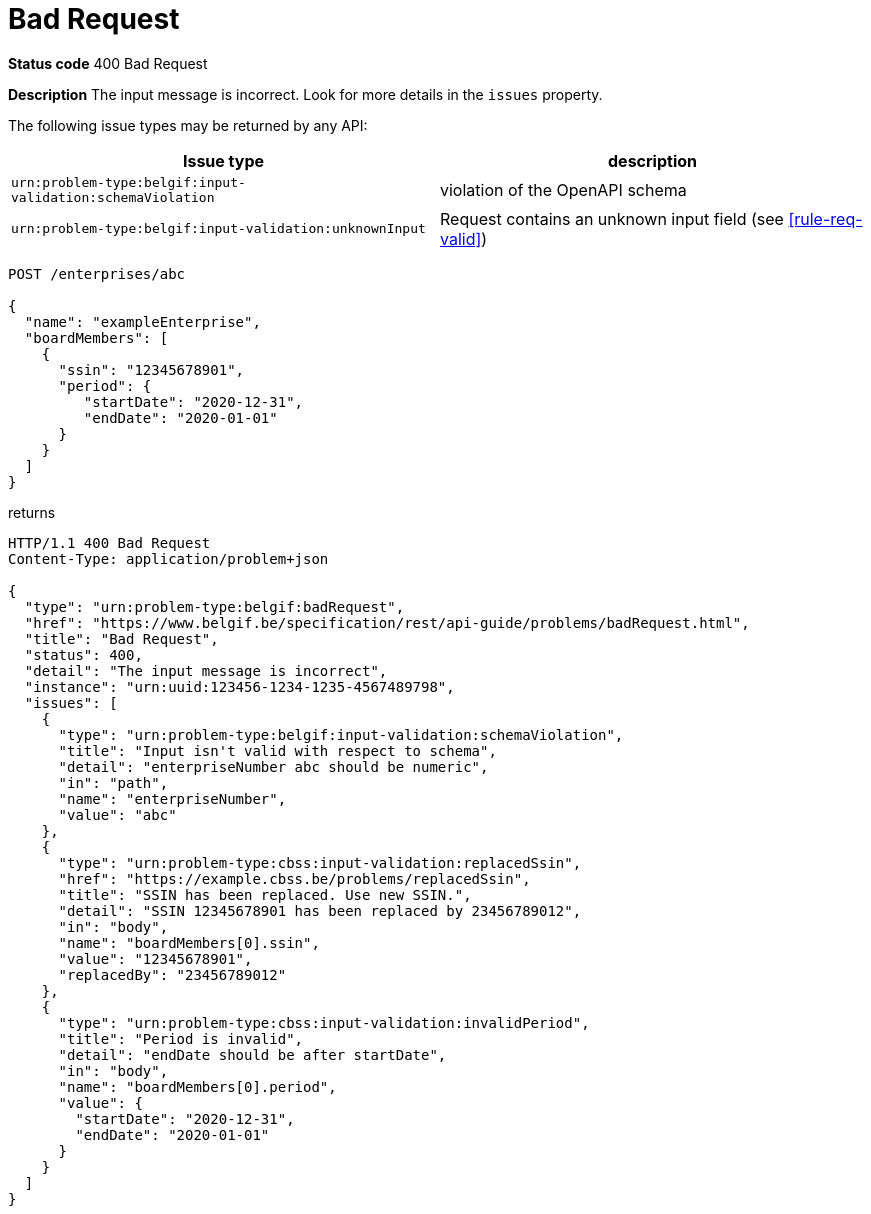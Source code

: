 = Bad Request
:nofooter:

*Status code* 400 Bad Request

*Description* The input message is incorrect. Look for more details in the `issues` property.

The following issue types may be returned by any API:

|===
| Issue type | description

|`urn:problem-type:belgif:input-validation:schemaViolation`| violation of the OpenAPI schema
|`urn:problem-type:belgif:input-validation:unknownInput` | Request contains an unknown input field (see <<rule-req-valid>>)
|===

```
POST /enterprises/abc

{
  "name": "exampleEnterprise",
  "boardMembers": [
    {
      "ssin": "12345678901",
      "period": {
         "startDate": "2020-12-31",
         "endDate": "2020-01-01"
      }
    }
  ]
}
```

returns

```
HTTP/1.1 400 Bad Request
Content-Type: application/problem+json

{
  "type": "urn:problem-type:belgif:badRequest",
  "href": "https://www.belgif.be/specification/rest/api-guide/problems/badRequest.html",
  "title": "Bad Request",
  "status": 400,
  "detail": "The input message is incorrect",
  "instance": "urn:uuid:123456-1234-1235-4567489798",
  "issues": [
    {
      "type": "urn:problem-type:belgif:input-validation:schemaViolation",
      "title": "Input isn't valid with respect to schema",
      "detail": "enterpriseNumber abc should be numeric",
      "in": "path",
      "name": "enterpriseNumber",
      "value": "abc"
    },
    {
      "type": "urn:problem-type:cbss:input-validation:replacedSsin",
      "href": "https://example.cbss.be/problems/replacedSsin",
      "title": "SSIN has been replaced. Use new SSIN.",
      "detail": "SSIN 12345678901 has been replaced by 23456789012",
      "in": "body",
      "name": "boardMembers[0].ssin",
      "value": "12345678901",
      "replacedBy": "23456789012"
    },
    {
      "type": "urn:problem-type:cbss:input-validation:invalidPeriod",
      "title": "Period is invalid",
      "detail": "endDate should be after startDate",
      "in": "body",
      "name": "boardMembers[0].period",
      "value": {
        "startDate": "2020-12-31",
        "endDate": "2020-01-01"
      }
    }
  ]
}
```
